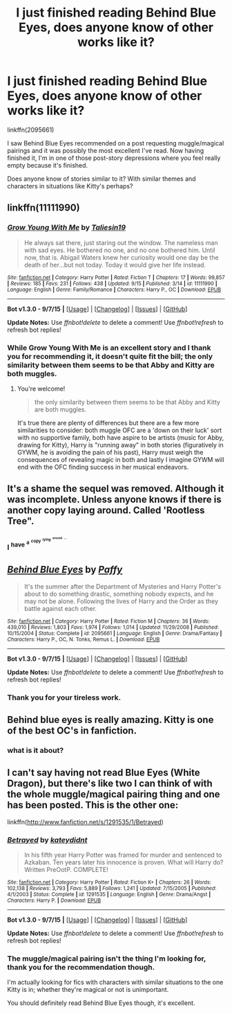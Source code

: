 #+TITLE: I just finished reading Behind Blue Eyes, does anyone know of other works like it?

* I just finished reading Behind Blue Eyes, does anyone know of other works like it?
:PROPERTIES:
:Author: Abyranss
:Score: 7
:DateUnix: 1442673267.0
:DateShort: 2015-Sep-19
:FlairText: Request
:END:
linkffn(2095661)

I saw Behind Blue Eyes recommended on a post requesting muggle/magical pairings and it was possibly the most excellent I've read. Now having finished it, I'm in one of those post-story depressions where you feel really empty because it's finished.

Does anyone know of stories similar to it? With similar themes and characters in situations like Kitty's perhaps?


** linkffn(11111990)
:PROPERTIES:
:Score: 9
:DateUnix: 1442681117.0
:DateShort: 2015-Sep-19
:END:

*** [[http://www.fanfiction.net/s/11111990/1/][*/Grow Young With Me/*]] by [[https://www.fanfiction.net/u/997444/Taliesin19][/Taliesin19/]]

#+begin_quote
  He always sat there, just staring out the window. The nameless man with sad eyes. He bothered no one, and no one bothered him. Until now, that is. Abigail Waters knew her curiosity would one day be the death of her...but not today. Today it would give her life instead.
#+end_quote

^{/Site/: [[http://www.fanfiction.net/][fanfiction.net]] *|* /Category/: Harry Potter *|* /Rated/: Fiction T *|* /Chapters/: 17 *|* /Words/: 99,857 *|* /Reviews/: 185 *|* /Favs/: 231 *|* /Follows/: 438 *|* /Updated/: 9/15 *|* /Published/: 3/14 *|* /id/: 11111990 *|* /Language/: English *|* /Genre/: Family/Romance *|* /Characters/: Harry P., OC *|* /Download/: [[http://www.p0ody-files.com/ff_to_ebook/mobile/makeEpub.php?id=11111990][EPUB]]}

--------------

*Bot v1.3.0 - 9/7/15* *|* [[[https://github.com/tusing/reddit-ffn-bot/wiki/Usage][Usage]]] | [[[https://github.com/tusing/reddit-ffn-bot/wiki/Changelog][Changelog]]] | [[[https://github.com/tusing/reddit-ffn-bot/issues/][Issues]]] | [[[https://github.com/tusing/reddit-ffn-bot/][GitHub]]]

*Update Notes:* Use /ffnbot!delete/ to delete a comment! Use /ffnbot!refresh/ to refresh bot replies!
:PROPERTIES:
:Author: FanfictionBot
:Score: 3
:DateUnix: 1442681136.0
:DateShort: 2015-Sep-19
:END:


*** While Grow Young With Me is an excellent story and I thank you for recommending it, it doesn't quite fit the bill; the only similarity between them seems to be that Abby and Kitty are both muggles.
:PROPERTIES:
:Author: Abyranss
:Score: 1
:DateUnix: 1442689622.0
:DateShort: 2015-Sep-19
:END:

**** You're welcome!

#+begin_quote
  the only similarity between them seems to be that Abby and Kitty are both muggles.
#+end_quote

It's true there are plenty of differences but there are a few more similarities to consider: both muggle OFC are a 'down on their luck' sort with no supportive family, both have aspire to be artists (music for Abby, drawing for Kitty), Harry is "running away" in both stories (figuratively in GYWM, he is avoiding the pain of his past), Harry must weigh the consequences of revealing magic in both and lastly I imagine GYWM will end with the OFC finding success in her musical endeavors.
:PROPERTIES:
:Score: 3
:DateUnix: 1442691220.0
:DateShort: 2015-Sep-20
:END:


** It's a shame the sequel was removed. Although it was incomplete. Unless anyone knows if there is another copy laying around. Called 'Rootless Tree".
:PROPERTIES:
:Author: Pete91888
:Score: 3
:DateUnix: 1442700056.0
:DateShort: 2015-Sep-20
:END:

*** I ^{have} ^{^{a}} ^{^{^{copy}}} ^{^{^{^{lying}}}} ^{^{^{^{^{around}}}}} ^{^{^{^{^{...}}}}}
:PROPERTIES:
:Author: inimically
:Score: 1
:DateUnix: 1442767674.0
:DateShort: 2015-Sep-20
:END:


** [[http://www.fanfiction.net/s/2095661/1/][*/Behind Blue Eyes/*]] by [[https://www.fanfiction.net/u/260132/Paffy][/Paffy/]]

#+begin_quote
  It's the summer after the Department of Mysteries and Harry Potter's about to do something drastic, something nobody expects, and he may not be alone. Following the lives of Harry and the Order as they battle against each other.
#+end_quote

^{/Site/: [[http://www.fanfiction.net/][fanfiction.net]] *|* /Category/: Harry Potter *|* /Rated/: Fiction M *|* /Chapters/: 36 *|* /Words/: 439,010 *|* /Reviews/: 1,803 *|* /Favs/: 1,974 *|* /Follows/: 1,014 *|* /Updated/: 11/29/2008 *|* /Published/: 10/15/2004 *|* /Status/: Complete *|* /id/: 2095661 *|* /Language/: English *|* /Genre/: Drama/Fantasy *|* /Characters/: Harry P., OC, N. Tonks, Remus L. *|* /Download/: [[http://www.p0ody-files.com/ff_to_ebook/mobile/makeEpub.php?id=2095661][EPUB]]}

--------------

*Bot v1.3.0 - 9/7/15* *|* [[[https://github.com/tusing/reddit-ffn-bot/wiki/Usage][Usage]]] | [[[https://github.com/tusing/reddit-ffn-bot/wiki/Changelog][Changelog]]] | [[[https://github.com/tusing/reddit-ffn-bot/issues/][Issues]]] | [[[https://github.com/tusing/reddit-ffn-bot/][GitHub]]]

*Update Notes:* Use /ffnbot!delete/ to delete a comment! Use /ffnbot!refresh/ to refresh bot replies!
:PROPERTIES:
:Author: FanfictionBot
:Score: 1
:DateUnix: 1442673295.0
:DateShort: 2015-Sep-19
:END:

*** Thank you for your tireless work.
:PROPERTIES:
:Author: Reichbane
:Score: 2
:DateUnix: 1442776157.0
:DateShort: 2015-Sep-20
:END:


** Behind blue eyes is really amazing. Kitty is one of the best OC's in fanfiction.
:PROPERTIES:
:Author: MrBuffySummers
:Score: 1
:DateUnix: 1442689552.0
:DateShort: 2015-Sep-19
:END:

*** what is it about?
:PROPERTIES:
:Author: pddpro
:Score: 1
:DateUnix: 1442743402.0
:DateShort: 2015-Sep-20
:END:


** I can't say having not read Blue Eyes (White Dragon), but there's like two I can think of with the whole muggle/magical pairing thing and one has been posted. This is the other one:

linkffn([[http://www.fanfiction.net/s/1291535/1/Betrayed]])
:PROPERTIES:
:Author: MusubiKazesaru
:Score: 1
:DateUnix: 1442735617.0
:DateShort: 2015-Sep-20
:END:

*** [[http://www.fanfiction.net/s/1291535/1/][*/Betrayed/*]] by [[https://www.fanfiction.net/u/9744/kateydidnt][/kateydidnt/]]

#+begin_quote
  In his fifth year Harry Potter was framed for murder and sentenced to Azkaban. Ten years later his innocence is proven. What will Harry do? Written PreOotP. COMPLETE!
#+end_quote

^{/Site/: [[http://www.fanfiction.net/][fanfiction.net]] *|* /Category/: Harry Potter *|* /Rated/: Fiction K+ *|* /Chapters/: 26 *|* /Words/: 102,138 *|* /Reviews/: 3,793 *|* /Favs/: 5,889 *|* /Follows/: 1,241 *|* /Updated/: 7/15/2005 *|* /Published/: 4/1/2003 *|* /Status/: Complete *|* /id/: 1291535 *|* /Language/: English *|* /Genre/: Drama/Angst *|* /Characters/: Harry P. *|* /Download/: [[http://www.p0ody-files.com/ff_to_ebook/mobile/makeEpub.php?id=1291535][EPUB]]}

--------------

*Bot v1.3.0 - 9/7/15* *|* [[[https://github.com/tusing/reddit-ffn-bot/wiki/Usage][Usage]]] | [[[https://github.com/tusing/reddit-ffn-bot/wiki/Changelog][Changelog]]] | [[[https://github.com/tusing/reddit-ffn-bot/issues/][Issues]]] | [[[https://github.com/tusing/reddit-ffn-bot/][GitHub]]]

*Update Notes:* Use /ffnbot!delete/ to delete a comment! Use /ffnbot!refresh/ to refresh bot replies!
:PROPERTIES:
:Author: FanfictionBot
:Score: 1
:DateUnix: 1442735662.0
:DateShort: 2015-Sep-20
:END:


*** The muggle/magical pairing isn't the thing I'm looking for, thank you for the recommendation though.

I'm actually looking for fics with characters with similar situations to the one Kitty is in; whether they're magical or not is unimportant.

You should definitely read Behind Blue Eyes though, it's excellent.
:PROPERTIES:
:Author: Abyranss
:Score: 1
:DateUnix: 1442742402.0
:DateShort: 2015-Sep-20
:END:
